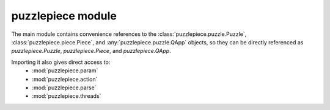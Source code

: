 puzzlepiece module
==================

The main module contains convenience references to the :class:`puzzlepiece.puzzle.Puzzle`, :class:`puzzlepiece.piece.Piece`,
and :any:`puzzlepiece.puzzle.QApp` objects,
so they can be directly referenced as `puzzlepiece.Puzzle`, `puzzlepiece.Piece`, and `puzzlepiece.QApp`.

Importing it also gives direct access to:
  * :mod:`puzzlepiece.param`
  * :mod:`puzzlepiece.action`
  * :mod:`puzzlepiece.parse`
  * :mod:`puzzlepiece.threads`